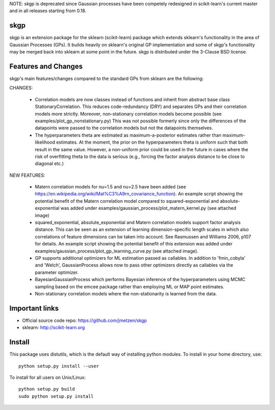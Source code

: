 .. -*- mode: rst -*-

NOTE: skgp is deprecated since Gaussian processes have been competely redesigned in scikit-learn's current master and  in all releases starting from 0.18.

skgp
====

skgp is an extension package for the sklearn (scikit-learn) package which extends sklearn's functionality in the area of Gaussian Processes (GPs). It builds heavily on sklearn's original GP implementation and some of skgp's functionality may be merged back into sklearn at some point in the future. skgp is distributed under the 3-Clause BSD license.

Features and Changes
====================
skgp's main features/changes compared to the standard GPs from sklearn are the following:

CHANGES:

  *  Correlation models are now classes instead of functions and inherit from abstract base class StationaryCorrelation. This reduces code-redundancy (DRY) and separates GPs and their correlation models more strictly. Moreover, non-stationary correlation models become possible (see examples/plot_gp_nonstationary.py) This was not possible formerly since only the differences of the datapoints were passed to the correlation models but not the datapoints themselves.
  *  The hyperparameters theta are estimated as maximum-a-posterior estimates rather than maximum-likelihood estimates. At the moment, the prior on the hyperparameters theta is uniform such that both result in the same value. However, a non-uniform prior could be used in the future in cases where the risk of overfitting theta to the data is serious (e.g., forcing the factor analysis distance to be close to diagonal etc.)

NEW FEATURES:

  *  Matern correlation models for nu=1.5 and nu=2.5 have been added (see https://en.wikipedia.org/wiki/Mat%C3%A9rn_covariance_function). An example script showing the potential benefit of the Matern correlation model compared to squared-exponential and absolute-exponential was added under examples/gaussian_process/plot_matern_kernel.py (see attached image)
  *  squared_exponential, absolute_exponential and Matern correlation models support factor analysis distance. This can be seen as an extension of learning dimension-specific length scales in which also correlations of feature dimensions can be taken into account. See Rasmussen and Williams 2006, p107 for details. An example script showing the potential benefit of this extension was added under examples/gaussian_process/plot_gp_learning_curve.py (see attached image).
  *  GP supports additional optimizers for ML estimation passed as callables. In addition to 'fmin_cobyla' and 'Welch', GaussianProcess allows now to pass other optimizers directly as callables via the parameter optimizer.
  * BayesianGaussianProcess which performs Bayesian inference of the hyperparameters using MCMC sampling based on the emcee package rather than employing ML or MAP point estimates.
  * Non-stationary correlation models where the non-stationarity is learned from the data.



Important links
===============

- Official source code repo: https://github.com/jmetzen/skgp
- sklearn: http://scikit-learn.org


Install
=======

This package uses distutils, which is the default way of installing
python modules. To install in your home directory, use::

  python setup.py install --user

To install for all users on Unix/Linux::

  python setup.py build
  sudo python setup.py install



